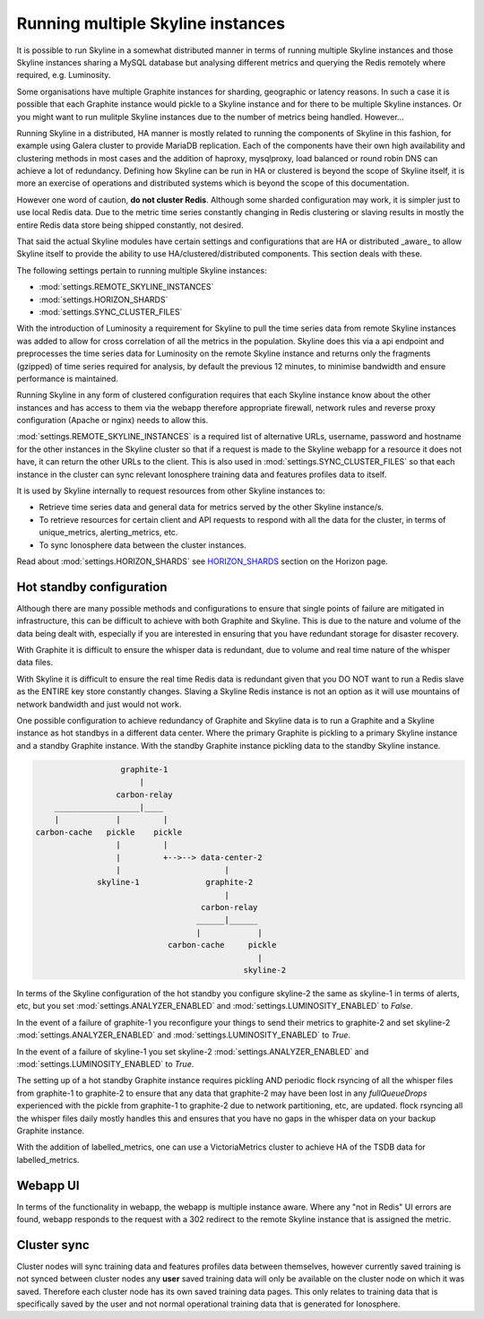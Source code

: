 .. role:: skyblue
.. role:: red
.. role:: brow

Running multiple Skyline instances
==================================

It is possible to run Skyline in a somewhat distributed manner in terms of
running multiple Skyline instances and those Skyline instances sharing a MySQL
database but analysing different metrics and querying the Redis remotely where
required, e.g. Luminosity.

Some organisations have multiple Graphite instances for sharding, geographic or
latency reasons.  In such a case it is possible that each Graphite instance
would pickle to a Skyline instance and for there to be multiple Skyline
instances.  Or you might want to run mulitple Skyline instances due to the
number of metrics being handled.  However...

Running Skyline in a distributed, HA manner is mostly related to running the
components of Skyline in this fashion, for example using Galera cluster to
provide MariaDB replication.  Each of the components have their own high
availability and clustering methods in most cases and the addition of haproxy,
mysqlproxy, load balanced or round robin DNS can achieve a lot of redundancy.
Defining how Skyline can be run in HA or clustered is beyond the scope of
Skyline itself, it is more an exercise of operations and distributed systems
which is beyond the scope of this documentation.

However one word of caution, **do not cluster Redis**.  Although some sharded
configuration may work, it is simpler just to use local Redis data.  Due to
the metric time series constantly changing in Redis clustering or slaving
results in mostly the entire Redis data store being shipped constantly, not
desired.

That said the actual Skyline modules have certain settings and configurations
that are HA or distributed _aware_ to allow Skyline itself to provide the
ability to use HA/clustered/distributed components.  This section deals with
these.

The following settings pertain to running multiple Skyline instances:

- :mod:`settings.REMOTE_SKYLINE_INSTANCES`
- :mod:`settings.HORIZON_SHARDS`
- :mod:`settings.SYNC_CLUSTER_FILES`

With the introduction of Luminosity a requirement for Skyline to pull the time
series data from remote Skyline instances was added to allow for cross
correlation of all the metrics in the population.  Skyline does this via a api
endpoint and preprocesses the time series data for Luminosity on the remote
Skyline instance and returns only the fragments (gzipped) of time series
required for analysis, by default the previous 12 minutes, to minimise bandwidth
and ensure performance is maintained.

Running Skyline in any form of clustered configuration requires that each
Skyline instance know about the other instances and has access to them via the
webapp therefore appropriate firewall, network rules and reverse proxy
configuration (Apache or nginx) needs to allow this.

:mod:`settings.REMOTE_SKYLINE_INSTANCES` is a required list of alternative URLs,
username, password and hostname for the other instances in the Skyline cluster
so that if a request is made to the Skyline webapp for a resource it does not
have, it can return the other URLs to the client.  This is also used in
:mod:`settings.SYNC_CLUSTER_FILES` so that each instance in the cluster can
sync relevant Ionosphere training data and features profiles data to itself.

It is used by Skyline internally to request resources from other Skyline
instances to:

- Retrieve time series data and general data for metrics served by the other
  Skyline instance/s.
- To retrieve resources for certain client and API requests to respond with
  all the data for the cluster, in terms of unique_metrics, alerting_metrics, etc.
- To sync Ionosphere data between the cluster instances.


Read about :mod:`settings.HORIZON_SHARDS` see
`HORIZON_SHARDS <horizon.html#HORIZON_SHARDS>`__ section on the Horizon page.

Hot standby configuration
-------------------------

Although there are many possible methods and configurations to ensure that
single points of failure are mitigated in infrastructure, this can be difficult
to achieve with both Graphite and Skyline.  This is due to the nature and volume
of the data being dealt with, especially if you are interested in ensuring
that you have redundant storage for disaster recovery.

With Graphite it is difficult to ensure the whisper data is redundant, due to
volume and real time nature of the whisper data files.

With Skyline it is difficult to ensure the real time Redis data is redundant
given that you DO NOT want to run a Redis slave as the ENTIRE key store
constantly changes.  Slaving a Skyline Redis instance is not an option
as it will use mountains of network bandwidth and just would not work.

One possible configuration to achieve redundancy of Graphite and Skyline data is
to run a Graphite and a Skyline instance as hot standbys in a different data
center.  Where the primary Graphite is pickling to a primary Skyline instance
and a standby Graphite instance.  With the standby Graphite instance pickling
data to the standby Skyline instance.

.. code-block::

                        graphite-1
                            |
                       carbon-relay
          __________________|____
          |            |         |
      carbon-cache   pickle    pickle
                       |         |
                       |         +-->--> data-center-2
                       |                      |
                   skyline-1              graphite-2
                                              |
                                         carbon-relay
                                        ______|______
                                        |            |
                                  carbon-cache     pickle
                                                     |
                                                  skyline-2

In terms of the Skyline configuration of the hot standby you configure skyline-2
the same as skyline-1 in terms of alerts, etc, but you set
:mod:`settings.ANALYZER_ENABLED` and :mod:`settings.LUMINOSITY_ENABLED` to
`False`.

In the event of a failure of graphite-1 you reconfigure your things to send
their metrics to graphite-2 and set skyline-2 :mod:`settings.ANALYZER_ENABLED`
and :mod:`settings.LUMINOSITY_ENABLED` to `True`.

In the event of a failure of skyline-1 you set skyline-2
:mod:`settings.ANALYZER_ENABLED` and :mod:`settings.LUMINOSITY_ENABLED` to
`True`.

The setting up of a hot standby Graphite instance requires pickling AND periodic
flock rsyncing of all the whisper files from graphite-1 to graphite-2 to ensure
that any data that graphite-2 may have been lost in any `fullQueueDrops`
experienced with the pickle from graphite-1 to graphite-2 due to network
partitioning, etc, are updated.  flock rsyncing all the whisper files daily
mostly handles this and ensures that you have no gaps in the whisper data on
your backup Graphite instance.

With the addition of labelled_metrics, one can use a VictoriaMetrics cluster
to achieve HA of the TSDB data for labelled_metrics.

Webapp UI
---------

In terms of the functionality in webapp, the webapp is multiple instance aware.
Where any "not in Redis" UI errors are found, webapp responds to the request
with a 302 redirect to the remote Skyline instance that is assigned the metric.

Cluster sync
------------

Cluster nodes will sync training data and features profiles data between themselves,
however currently saved training is not synced between cluster nodes any **user**
saved training data will only be available on the cluster node on which it was saved.
Therefore each cluster node has its own saved training data pages.  This only
relates to training data that is specifically saved by the user and not normal
operational training data that is generated for Ionosphere.
